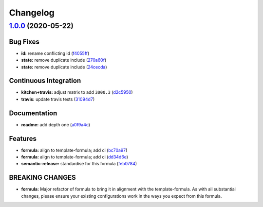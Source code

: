 
Changelog
=========

`1.0.0 <https://github.com/saltstack-formulas/jetbrains-appcode-formula/compare/v0.1.0...v1.0.0>`_ (2020-05-22)
-------------------------------------------------------------------------------------------------------------------

Bug Fixes
^^^^^^^^^


* **id:** rename conflicting id (\ `f4055ff <https://github.com/saltstack-formulas/jetbrains-appcode-formula/commit/f4055fffa98d03176c90b7164ba05b7697d632aa>`_\ )
* **state:** remove duplicate include (\ `270a60f <https://github.com/saltstack-formulas/jetbrains-appcode-formula/commit/270a60fcf436033d5eba784ed44d3ab822bb7000>`_\ )
* **state:** remove duplicate include (\ `24cecda <https://github.com/saltstack-formulas/jetbrains-appcode-formula/commit/24cecdadfa656546d7d78725d6335b4bcf3bbf03>`_\ )

Continuous Integration
^^^^^^^^^^^^^^^^^^^^^^


* **kitchen+travis:** adjust matrix to add ``3000.3`` (\ `d2c5950 <https://github.com/saltstack-formulas/jetbrains-appcode-formula/commit/d2c5950345e9fc7179ecb5c91d0cb6dfeb5f097a>`_\ )
* **travis:** update travis tests (\ `31094d7 <https://github.com/saltstack-formulas/jetbrains-appcode-formula/commit/31094d7865b52e2d32dddb51b90ba279bce4c5b9>`_\ )

Documentation
^^^^^^^^^^^^^


* **readme:** add depth one (\ `a0f9a4c <https://github.com/saltstack-formulas/jetbrains-appcode-formula/commit/a0f9a4c77e4a8e2ec3dcb2182d6402c5f0116bd6>`_\ )

Features
^^^^^^^^


* **formula:** align to template-formula; add ci (\ `bc70a97 <https://github.com/saltstack-formulas/jetbrains-appcode-formula/commit/bc70a976381b909ebaef96cc60047fbc44510859>`_\ )
* **formula:** align to template-formula; add ci (\ `dd34d6e <https://github.com/saltstack-formulas/jetbrains-appcode-formula/commit/dd34d6eed766029e415700cd5a852549a0896ec0>`_\ )
* **semantic-release:** standardise for this formula (\ `feb0784 <https://github.com/saltstack-formulas/jetbrains-appcode-formula/commit/feb078410ec61657b23b62be31f0bbd1e0f885a1>`_\ )

BREAKING CHANGES
^^^^^^^^^^^^^^^^


* **formula:** Major refactor of formula to bring it in alignment with the
  template-formula. As with all substantial changes, please ensure your
  existing configurations work in the ways you expect from this formula.
